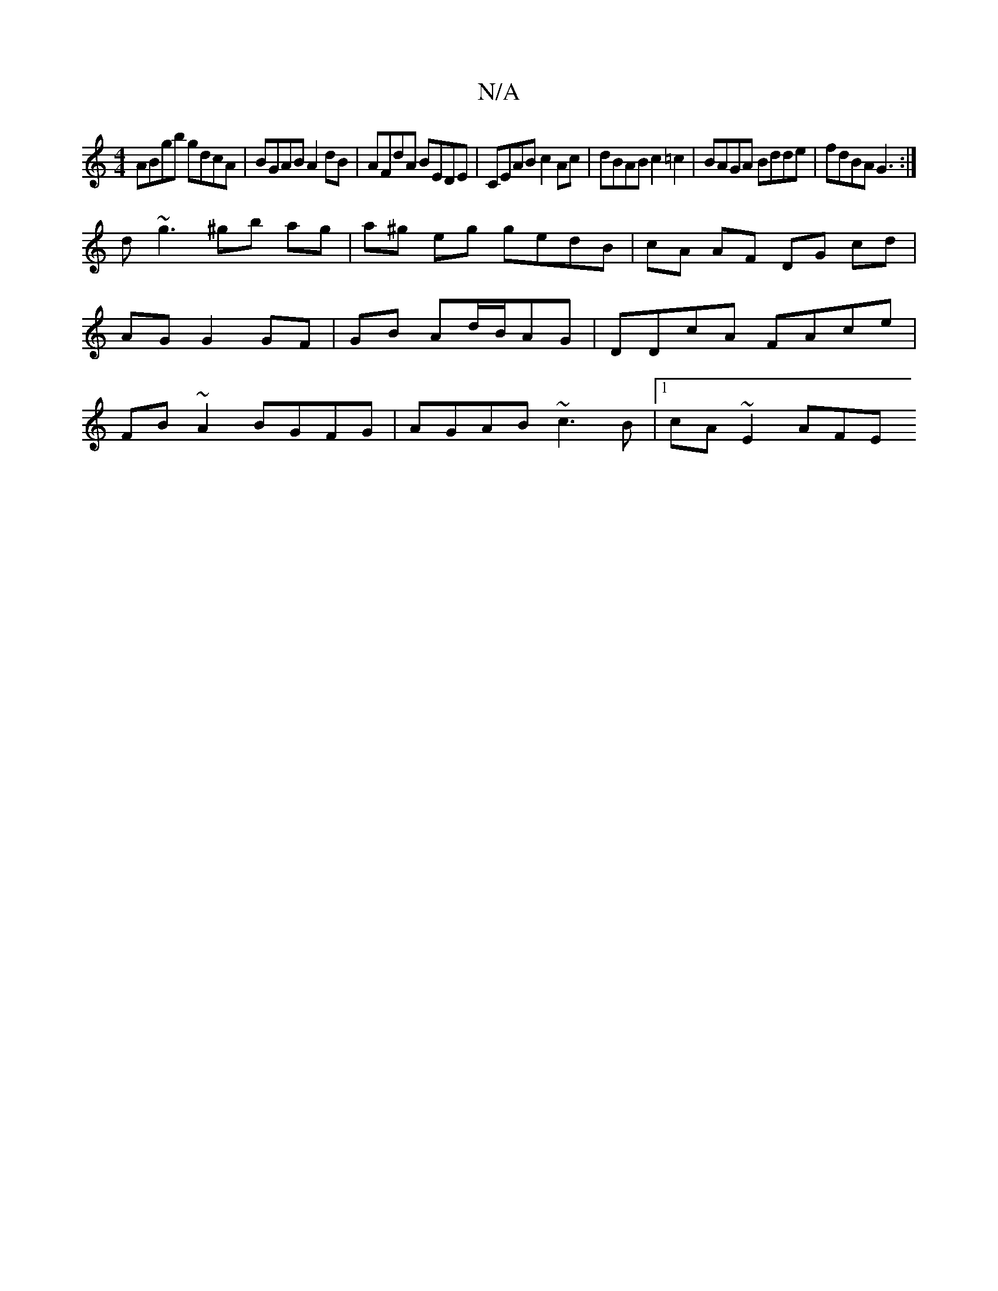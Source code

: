 X:1
T:N/A
M:4/4
R:N/A
K:Cmajor
 ABgb gdcA | BGAB A2 dB | AFdA BEDE | CEAB c2 Ac | dBAB c2 =c2 | BAGA Bdde | fdBA G3 :|
d ~g3 ^gb ag |a^g eg gedB | cA AF DG cd | AG G2 GF|GB Ad/B/AG | DDcA FAce | FB ~A2 BGFG | AGAB ~c3B |1 cA~E2 AFE